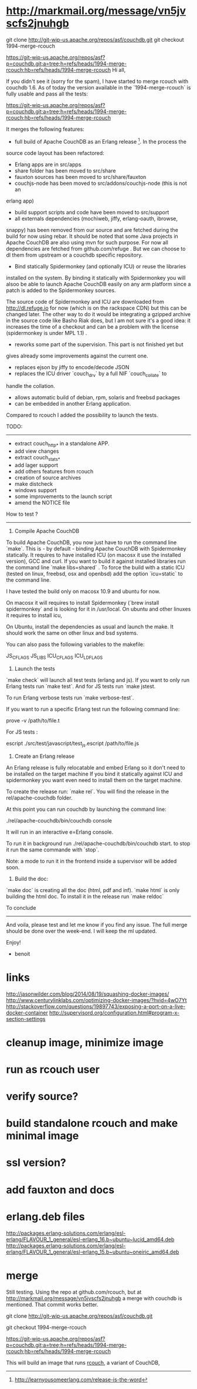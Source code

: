 * http://markmail.org/message/vn5jvscfs2jnuhgb
 git clone http://git-wip-us.apache.org/repos/asf/couchdb.git
  git checkout 1994-merge-rcouch
  
https://git-wip-us.apache.org/repos/asf?p=couchdb.git;a=tree;h=refs/heads/1994-merge-rcouch;hb=refs/heads/1994-merge-rcouch
Hi all,

If you didn't see it (sorry for the spam), I have started to merge rcouch
with couchdb 1.6. As of today the version available in the
`1994-merge-rcouch` is fully usable and pass all the tests:

https://git-wip-us.apache.org/repos/asf?p=couchdb.git;a=tree;h=refs/heads/1994-merge-rcouch;hb=refs/heads/1994-merge-rcouch

It merges the following features:

- full build of Apache CouchDB as an Erlang release [1]. In the process the
source code layout has been refactored:

 - Erlang apps are in src/apps
 - share folder has been moved to src/share
 - fauxton sources has been moved to src/share/fauxton
 - couchjs-node has been moved to src/addons/couchjs-node (this is not an
erlang app)
 - build support scripts and code have been moved to src/support
 - all externals dependencies (mochiweb, jiffy, erlang-oauth, ibrowse,
snappy) has been removed from our source and are fetched during the build
for now using rebar. It should be noted that some Java projects in Apache
CouchDB are also using mvn for such purpose. For now all dependencies are
fetched from github.com/refuge . But we can choose to dl them from upstream
or a couchdb specific repository.

- Bind statically Spidermonkey (and optionally ICU) or reuse the libraries
installed on the system. By binding it statically with Spidermonkey you
will alsoo be able to launch Apache CouchDB easily on any arm platform
since a patch is added to the Spidermonkey sources.

The source code of Spidermonkey and ICU are downloaded from
http://dl.refuge.io for now (which is on the rackspace CDN) but this can be
changed later. The other way to do it would be integrating a gzipped
archive in the source code like Basho Riak does, but I am not sure it's a
good idea: it increases the time of a checkout and can be a problem with
the license (spidermonkey is under MPL 1.1) .

- reworks some part of the supervision. This part is not finished yet but
gives already some improvements against the current one.
- replaces ejson by jiffy to encode/decode JSON
- replaces the ICU driver `couch_drv` by a full NIF `couch_collate` to
handle the collation.
- allows automatic build of debian, rpm, solaris and freebsd packages
- can be embedded in another Erlang application.

Compared to rcouch I added the possibility to launch the tests.

TODO:
----------

- extract couch_http_* in a standalone APP.
- add view changes
- extract couch_stats_*
- add lager support
- add others features from rcouch
- creation of source archives
- make distcheck
- windows support
- some improvements to the launch script
- amend the NOTICE file

How to test ?
-------------------

1) Compile Apache CouchDB

To build Apache CouchDB, you now just have to run the command line `make`.
This is - by default - binding Apache CouchDB with Spidermonkey statically.
It requires to have installed ICU (on macosx it use the installed version),
GCC and curl. If you want to build it against installed libraries run the
command line `make libs=shared` . To force the build with a static ICU
(tested on linux, freebsd, osx and openbsd) add the option `icu=static` to
the command line.

I have tested the build only on macosx 10.9  and ubuntu for now.

On macosx it will requires to install Spidermonkey (`brew install
spidermonkey` and is looking for it in /usr/local. On ubuntu and other
linuxes it requires to install icu,

On Ubuntu, install the dependencies as usual and launch the make.  It
should work the same on other linux and bsd systems.

You can also pass the following variables to the makefile:

JS_CFLAGS
JS_LIBS
ICU_CFLAGS
ICU_LDFLAGS

2) Launch the tests

`make check` will launch all test tests (erlang and js). If you want to
only run Erlang tests run `make test`. And for JS tests run `make jstest.

To run Erlang verbose tests run `make verbose-test`.

If you want to run a specific Erlang test run the following command line:

    prove -v /path/to/file.t

For JS tests :

   escript ./src/test/javascript/test_js.escript /path/to/file.js

3) Create an Erlang release

An Erlang release is fully relocatable and embed Erlang so it don't need to
be installed on the target machine If you bind it statically against ICU
and spidermonkey you want even need to install them on the target machine.

To create the release run: `make rel`. You will find the release in the
rel/apache-couchdb folder.

At this point you can run couchdb by launching the command line:

     ./rel/apache-couchdb/bin/couchdb console

It will run in an interactive e=Erlang console.

To run it in background run  ./rel/apache-couchdb/bin/couchdb  start. to
stop it run the same commande with `stop`.

Note: a mode to run it in the frontend inside a supervisor will be added
soon.

4) Build the doc:

`make doc` is creating all the doc (html, pdf and inf). `make html` is only
building the html doc. To install it in the release run `make reldoc`

To conclude
-----------------

And voila, please test and let me know if you find any issue. The full
merge should be done over the week-end. I will keep the ml updated.

Enjoy!

- benoit

[1] http://learnyousomeerlang.com/release-is-the-word

* links

http://jasonwilder.com/blog/2014/08/19/squashing-docker-images/
http://www.centurylinklabs.com/optimizing-docker-images/?hvid=4wO7Yt
http://stackoverflow.com/questions/19897743/exposing-a-port-on-a-live-docker-container
http://supervisord.org/configuration.html#program-x-section-settings

* cleanup image, minimize image
* run as rcouch user  
* verify source?  
* build standalone rcouch and make minimal image 
* ssl version? 
* add fauxton and docs  
* erlang.deb files  
  http://packages.erlang-solutions.com/erlang/esl-erlang/FLAVOUR_1_general/esl-erlang_16.b~ubuntu~lucid_amd64.deb
  http://packages.erlang-solutions.com/erlang/esl-erlang/FLAVOUR_1_general/esl-erlang_15.b~ubuntu~oneiric_amd64.deb
  
* merge  
  
Still testing. Using the repo at github.com/rcouch, but at
http://markmail.org/message/vn5jvscfs2jnuhgb a merge with couchdb is
mentioned. That commit works better.

git clone http://git-wip-us.apache.org/repos/asf/couchdb.git
 
git checkout 1994-merge-rcouch
  
https://git-wip-us.apache.org/repos/asf?p=couchdb.git;a=tree;h=refs/heads/1994-merge-rcouch;hb=refs/heads/1994-merge-rcouch

This will build an image that runs [[https://github.com/rcouch/rcouch][rcouch]], a variant of CouchDB,
